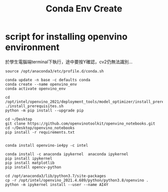 #+TITLE: Conda Env Create

* script for installing openvino environment
於學生電腦端terminal下執行，途中要按Y確認，cv2仍無法識別...
#+begin_src shell -r -n :results output :exports both :noexport
source /opt/anaconda3/etc/profile.d/conda.sh

conda update -n base -c defaults conda
conda create --name openvino_env
conda activate openvino_env

cd /opt/intel/openvino_2021/deployment_tools/model_optimizer/install_prerequisites
./install_prerequisites.sh
python -m pip install --upgrade pip

cd ~/Desktop
git clone https://github.com/openvinotoolkit/openvino_notebooks.git
cd ~/Desktop/openvino_notebooks
pip install -r requirements.txt


conda install openvino-ie4py -c intel

conda install -c anaconda ipykernel  anaconda ipykernel
pip install ipykernel
pip install matplotlib
pip install opencv-python

cd /opt/anaconda3/lib/python3.7/site-packages
cp -r /opt/intel/openvino_2021.4.689/python/python3.8/openvino .
python -m ipykernel install --user --name AI4Y



#+end_src
